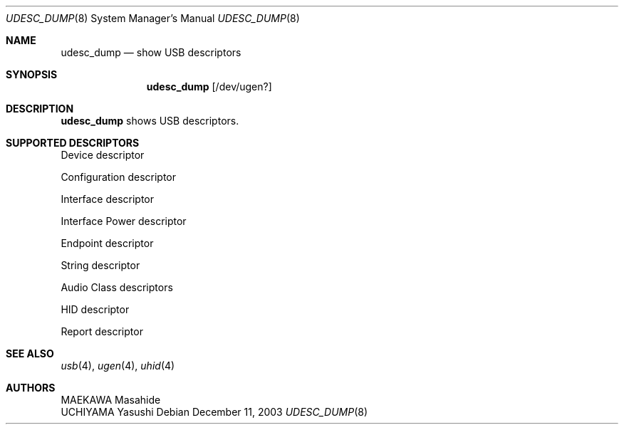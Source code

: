 .\"/*-
.\" * Copyright (c) 1999-2003 MAEKAWA Masahide <gehenna@daemon-systems.org>
.\" * All rights reserved.
.\" *
.\" * Redistribution and use in source and binary forms, with or without
.\" * modification, are permitted provided that the following conditions
.\" * are met:
.\" * 1. Redistributions of source code must retain the above copyright
.\" *    notice, this list of conditions and the following disclaimer.
.\" * 2. Redistributions in binary form must reproduce the above copyright
.\" *    notice, this list of conditions and the following disclaimer in the
.\" *    documentation and/or other materials provided with the distribution.
.\" *
.\" * THIS SOFTWARE IS PROVIDED BY THE AUTHOR AND CONTRIBUTORS ``AS IS'' AND
.\" * ANY EXPRESS OR IMPLIED WARRANTIES, INCLUDING, BUT NOT LIMITED TO, THE
.\" * IMPLIED WARRANTIES OF MERCHANTABILITY AND FITNESS FOR A PARTICULAR PURPOSE
.\" * ARE DISCLAIMED.  IN NO EVENT SHALL THE AUTHOR OR CONTRIBUTORS BE LIABLE
.\" * FOR ANY DIRECT, INDIRECT, INCIDENTAL, SPECIAL, EXEMPLARY, OR CONSEQUENTIAL
.\" * DAMAGES (INCLUDING, BUT NOT LIMITED TO, PROCUREMENT OF SUBSTITUTE GOODS
.\" * OR SERVICES; LOSS OF USE, DATA, OR PROFITS; OR BUSINESS INTERRUPTION)
.\" * HOWEVER CAUSED AND ON ANY THEORY OF LIABILITY, WHETHER IN CONTRACT, STRICT
.\" * LIABILITY, OR TORT (INCLUDING NEGLIGENCE OR OTHERWISE) ARISING IN ANY WAY
.\" * OUT OF THE USE OF THIS SOFTWARE, EVEN IF ADVISED OF THE POSSIBILITY OF
.\" * SUCH DAMAGE.
.\" *
.\" *	$Id: udesc_dump.8,v 1.7 2003/01/11 14:46:36 maekawa Exp $
.\" */
.Dd December 11, 2003
.Dt UDESC_DUMP 8
.Os
.Sh NAME
.Nm udesc_dump
.Nd show USB descriptors
.Sh SYNOPSIS
.Nm udesc_dump
.Op /dev/ugen?
.Sh DESCRIPTION
.Nm udesc_dump
shows USB descriptors.
.Sh SUPPORTED DESCRIPTORS
Device descriptor
.Pp
Configuration descriptor
.Pp
Interface descriptor
.Pp
Interface Power descriptor
.Pp
Endpoint descriptor
.Pp
String descriptor
.Pp
Audio Class descriptors
.Pp
HID descriptor
.Pp
Report descriptor
.Sh SEE ALSO
.Xr usb 4 ,
.Xr ugen 4 ,
.Xr uhid 4
.Sh AUTHORS
.An MAEKAWA Masahide
.An UCHIYAMA Yasushi
